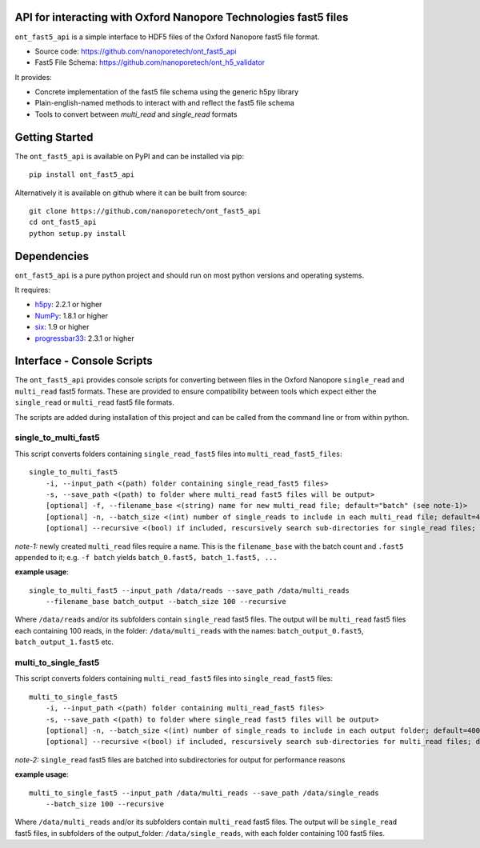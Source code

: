 API for interacting with Oxford Nanopore Technologies fast5 files
===============================================================================

``ont_fast5_api`` is a simple interface to HDF5 files of the Oxford Nanopore
fast5 file format.

- Source code: https://github.com/nanoporetech/ont_fast5_api
- Fast5 File Schema: https://github.com/nanoporetech/ont_h5_validator

It provides:

- Concrete implementation of the fast5 file schema using the generic h5py library
- Plain-english-named methods to interact with and reflect the fast5 file schema
- Tools to convert between `multi_read` and `single_read` formats

Getting Started
===============================================================================
The ``ont_fast5_api`` is available on PyPI and can be installed via pip::

    pip install ont_fast5_api

Alternatively it is available on github where it can be built from source::

    git clone https://github.com/nanoporetech/ont_fast5_api
    cd ont_fast5_api
    python setup.py install

Dependencies
===============================================================================
``ont_fast5_api`` is a pure python project and should run on most python
versions and operating systems.

It requires:

- `h5py <http://www.h5py.org>`_: 2.2.1 or higher
- `NumPy <https://www.numpy.org>`_: 1.8.1 or higher
- `six <https://github.com/benjaminp/six>`_: 1.9 or higher
- `progressbar33 <https://github.com/germangh/python-progressbar>`_: 2.3.1 or higher


Interface - Console Scripts
===============================================================================
The ``ont_fast5_api`` provides console scripts for converting between files in
the Oxford Nanopore ``single_read`` and ``multi_read`` fast5 formats. These are
provided to ensure compatibility between tools which expect either the
``single_read`` or ``multi_read`` fast5 file formats.

The scripts are added during installation of this project and can be called
from the command line or from within python.

single_to_multi_fast5
-------------------------------------------------------------------------------
This script converts folders containing ``single_read_fast5`` files into
``multi_read_fast5_files``::

    single_to_multi_fast5
        -i, --input_path <(path) folder containing single_read_fast5 files>
        -s, --save_path <(path) to folder where multi_read fast5 files will be output>
        [optional] -f, --filename_base <(string) name for new multi_read file; default="batch" (see note-1)>
        [optional] -n, --batch_size <(int) number of single_reads to include in each multi_read file; default=4000>
        [optional] --recursive <(bool) if included, rescursively search sub-directories for single_read files; default=False>

*note-1:* newly created ``multi_read`` files require a name. This is the
``filename_base`` with the batch count and ``.fast5`` appended to it; e.g.
``-f batch`` yields ``batch_0.fast5, batch_1.fast5, ...``

**example usage**::

    single_to_multi_fast5 --input_path /data/reads --save_path /data/multi_reads
        --filename_base batch_output --batch_size 100 --recursive

Where ``/data/reads`` and/or its subfolders contain ``single_read`` fast5
files. The output will be ``multi_read`` fast5 files each containing 100 reads,
in the folder: ``/data/multi_reads`` with the names: ``batch_output_0.fast5``,
``batch_output_1.fast5`` etc.

multi_to_single_fast5
-------------------------------------------------------------------------------
This script converts folders containing ``multi_read_fast5`` files into
``single_read_fast5`` files::

    multi_to_single_fast5
        -i, --input_path <(path) folder containing multi_read_fast5 files>
        -s, --save_path <(path) to folder where single_read fast5 files will be output>
        [optional] -n, --batch_size <(int) number of single_reads to include in each output folder; default=4000 (see note-2)>
        [optional] --recursive <(bool) if included, rescursively search sub-directories for multi_read files; default=False>

*note-2:* ``single_read`` fast5 files are batched into subdirectories for
output for performance reasons

**example usage**::

    multi_to_single_fast5 --input_path /data/multi_reads --save_path /data/single_reads
        --batch_size 100 --recursive

Where ``/data/multi_reads`` and/or its subfolders contain ``multi_read``  fast5
files. The output will be ``single_read`` fast5 files, in subfolders of the
output_folder: ``/data/single_reads``, with each folder containing 100 fast5
files.
